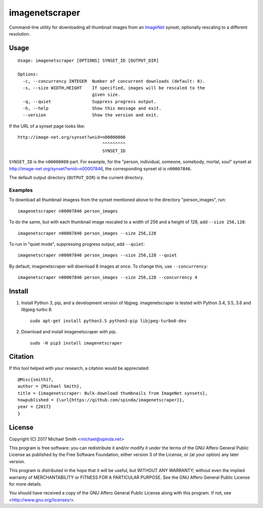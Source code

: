 imagenetscraper
===============

|pypi| |travis|

Command-line utility for downloading all thumbnail images from an ImageNet_
synset, optionally rescaling to a different resolution.

Usage
-----

::

    Usage: imagenetscraper [OPTIONS] SYNSET_ID [OUTPUT_DIR]

    Options:
      -c, --concurrency INTEGER  Number of concurrent downloads (default: 8).
      -s, --size WIDTH,HEIGHT    If specified, images will be rescaled to the
                                 given size.
      -q, --quiet                Suppress progress output.
      -h, --help                 Show this message and exit.
      --version                  Show the version and exit.

If the URL of a synset page looks like:

::

    http://image-net.org/synset?wnid=n00000000
                                     ^^^^^^^^^
                                     SYNSET_ID

``SYNSET_ID`` is the ``n00000000`` part. For example, for the "person,
individual, someone, somebody, mortal, soul" synset at
http://image-net.org/synset?wnid=n00007846, the corresponding synset id is
``n00007846``.

The default output directory (``OUTPUT_DIR``) is the current directory.

Examples
********

To download all thumbnail imagess from the synset mentioned above to the
directory "person_images", run:

::

    imagenetscraper n00007846 person_images

To do the same, but with each thumbnail image rescaled to a width of 256 and a
height of 128, add ``--size 256,128``:

::

    imagenetscraper n00007846 person_images --size 256,128

To run in "quiet mode", suppressing progress output, add ``--quiet``:

::

    imagenetscraper n00007846 person_images --size 256,128 --quiet

By default, imagenetscraper will download 8 images at once. To change this, use
``--concurrency``:

::

    imagenetscraper n00007846 person_images --size 256,128 --concurrency 4

Install
-------

1) Install Python 3, pip, and a development version of libjpeg. imagenetscraper
   is tested with Python 3.4, 3.5, 3.6 and libjpeg-turbo 8.

   ::

    sudo apt-get install python3.5 python3-pip libjpeg-turbo8-dev

2) Download and install imagenetscraper with pip.

   ::

    sudo -H pip3 install imagenetscraper

Citation
--------

If this tool helped with your research, a citation would be appreciated:

::

    @Misc{smith17,
    author = {Michael Smith},
    title = {imagenetscraper: Bulk-download thumbnails from ImageNet synsets},
    howpublished = {\url{https://github.com/spinda/imagenetscraper}},
    year = {2017}
    }

License
-------

Copyright (C) 2017 Michael Smith <michael@spinda.net>

This program is free software: you can redistribute it and/or modify it under
the terms of the GNU Affero General Public License as published by the Free
Software Foundation, either version 3 of the License, or (at your option) any
later version.

This program is distributed in the hope that it will be useful, but WITHOUT
ANY WARRANTY; without even the implied warranty of MERCHANTABILITY or FITNESS
FOR A PARTICULAR PURPOSE. See the GNU Affero General Public License for more
details.

You should have received a copy of the GNU Affero General Public License along
with this program. If not, see <http://www.gnu.org/licenses/>.

.. _ImageNet: http://image-net.org/

.. |pypi| image:: https://img.shields.io/pypi/v/imagenetscraper.svg
    :alt: PyPI
    :target: https://pypi.python.org/pypi/imagenetscraper
.. |travis| image:: https://img.shields.io/travis/spinda/imagenetscraper/master.svg
    :alt: Build Status
    :target: https://travis-ci.org/spinda/imagenetscraper
